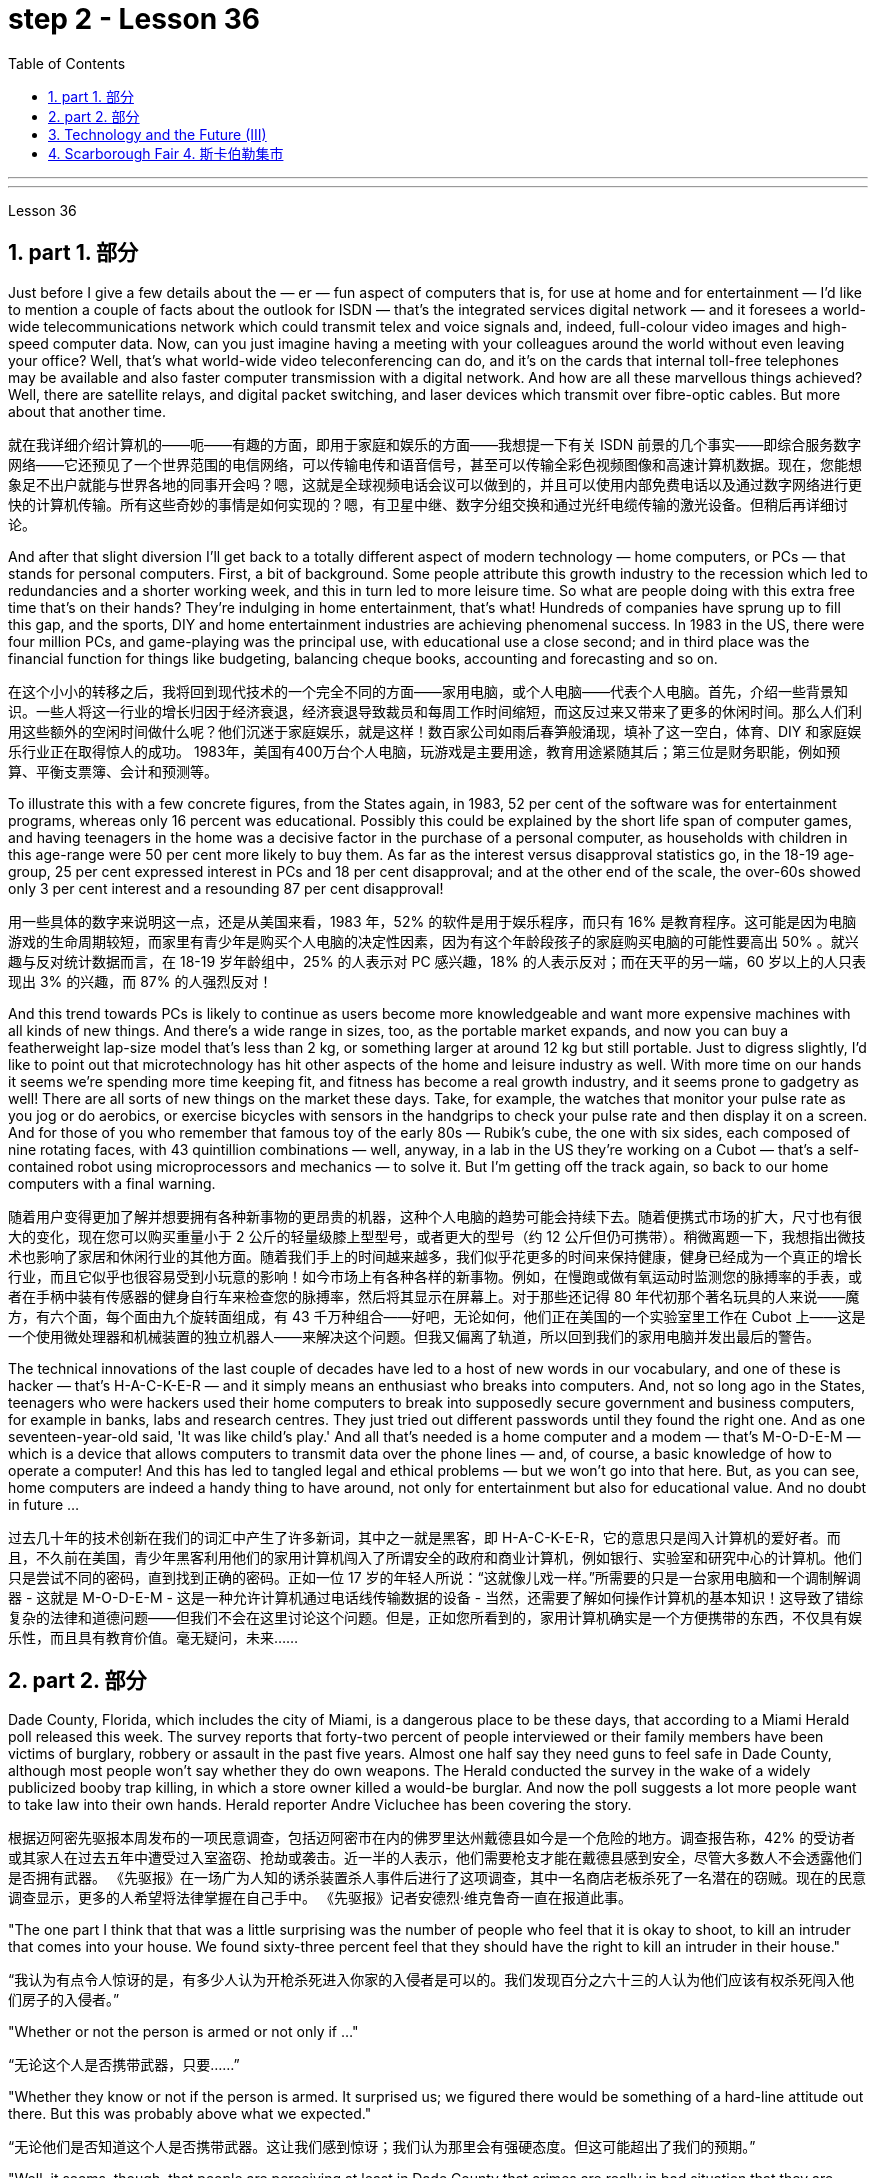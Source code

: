 
= step 2 - Lesson 36
:toc: left
:toclevels: 3
:sectnums:
:stylesheet: ../../+ 000 eng选/美国高中历史教材 American History ： From Pre-Columbian to the New Millennium/myAdocCss.css

'''
---



Lesson 36


==  part 1. 部分

Just before I give a few details about the — er — fun aspect of computers that is, for use at home and for entertainment — I'd like to mention a couple of facts about the outlook for ISDN — that's the integrated services digital network — and it foresees a world-wide telecommunications network which could transmit telex and voice signals and, indeed, full-colour video images and high-speed computer data. Now, can you just imagine having a meeting with your colleagues around the world without even leaving your office? Well, that's what world-wide video teleconferencing can do, and it's on the cards that internal toll-free telephones may be available and also faster computer transmission with a digital network. And how are all these marvellous things achieved? Well, there are satellite relays, and digital packet switching, and laser devices which transmit over fibre-optic cables. But more about that another time.

[.my2]
就在我详细介绍计算机的——呃——有趣的方面，即用于家庭和娱乐的方面——我想提一下有关 ISDN 前景的几个事实——即综合服务数字网络——它还预见了一个世界范围的电信网络，可以传输电传和语音信号，甚至可以传输全彩色视频图像和高速计算机数据。现在，您能想象足不出户就能与世界各地的同事开会吗？嗯，这就是全球视频电话会议可以做到的，并且可以使用内部免费电话以及通过数字网络进行更快的计算机传输。所有这些奇妙的事情是如何实现的？嗯，有卫星中继、数字分组交换和通过光纤电缆传输的激光设备。但稍后再详细讨论。

And after that slight diversion I'll get back to a totally different aspect of modern technology — home computers, or PCs — that stands for personal computers. First, a bit of background. Some people attribute this growth industry to the recession which led to redundancies and a shorter working week, and this in turn led to more leisure time. So what are people doing with this extra free time that's on their hands? They're indulging in home entertainment, that's what! Hundreds of companies have sprung up to fill this gap, and the sports, DIY and home entertainment industries are achieving phenomenal success. In 1983 in the US, there were four million PCs, and game-playing was the principal use, with educational use a close second; and in third place was the financial function for things like budgeting, balancing cheque books, accounting and forecasting and so on.

[.my2]
在这个小小的转移之后，我将回到现代技术的一个完全不同的方面——家用电脑，或个人电脑——代表个人电脑。首先，介绍一些背景知识。一些人将这一行业的增长归因于经济衰退，经济衰退导致裁员和每周工作时间缩短，而这反过来又带来了更多的休闲时间。那么人们利用这些额外的空闲时间做什么呢？他们沉迷于家庭娱乐，就是这样！数百家公司如雨后春笋般涌现，填补了这一空白，体育、DIY 和家庭娱乐行业正在取得惊人的成功。 1983年，美国有400万台个人电脑，玩游戏是主要用途，教育用途紧随其后；第三位是财务职能，例如预算、平衡支票簿、会计和预测等。

To illustrate this with a few concrete figures, from the States again, in 1983, 52 per cent of the software was for entertainment programs, whereas only 16 percent was educational. Possibly this could be explained by the short life span of computer games, and having teenagers in the home was a decisive factor in the purchase of a personal computer, as households with children in this age-range were 50 per cent more likely to buy them. As far as the interest versus disapproval statistics go, in the 18-19 age-group, 25 per cent expressed interest in PCs and 18 per cent disapproval; and at the other end of the scale, the over-60s showed only 3 per cent interest and a resounding 87 per cent disapproval!

[.my2]
用一些具体的数字来说明这一点，还是从美国来看，1983 年，52% 的软件是用于娱乐程序，而只有 16% 是教育程序。这可能是因为电脑游戏的生命周期较短，而家里有青少年是购买个人电脑的决定性因素，因为有这个年龄段孩子的家庭购买电脑的可能性要高出 50% 。就兴趣与反对统计数据而言，在 18-19 岁年龄组中，25% 的人表示对 PC 感兴趣，18% 的人表示反对；而在天平的另一端，60 岁以上的人只表现出 3% 的兴趣，而 87% 的人强烈反对！

And this trend towards PCs is likely to continue as users become more knowledgeable and want more expensive machines with all kinds of new things. And there's a wide range in sizes, too, as the portable market expands, and now you can buy a featherweight lap-size model that's less than 2 kg, or something larger at around 12 kg but still portable. Just to digress slightly, I'd like to point out that microtechnology has hit other aspects of the home and leisure industry as well. With more time on our hands it seems we're spending more time keeping fit, and fitness has become a real growth industry, and it seems prone to gadgetry as well! There are all sorts of new things on the market these days. Take, for example, the watches that monitor your pulse rate as you jog or do aerobics, or exercise bicycles with sensors in the handgrips to check your pulse rate and then display it on a screen. And for those of you who remember that famous toy of the early 80s — Rubik's cube, the one with six sides, each composed of nine rotating faces, with 43 quintillion combinations — well, anyway, in a lab in the US they're working on a Cubot — that's a self-contained robot using microprocessors and mechanics — to solve it. But I'm getting off the track again, so back to our home computers with a final warning.

[.my2]
随着用户变得更加了解并想要拥有各种新事物的更昂贵的机器，这种个人电脑的趋势可能会持续下去。随着便携式市场的扩大，尺寸也有很大的变化，现在您可以购买重量小于 2 公斤的轻量级膝上型型号，或者更大的型号（约 12 公斤但仍可携带）。稍微离题一下，我想指出微技术也影响了家居和休闲行业的其他方面。随着我们手上的时间越来越多，我们似乎花更多的时间来保持健康，健身已经成为一个真正的增长行业，而且它似乎也很容易受到小玩意的影响！如今市场上有各种各样的新事物。例如，在慢跑或做有氧运动时监测您的脉搏率的手表，或者在手柄中装有传感器的健身自行车来检查您的脉搏率，然后将其显示在屏幕上。对于那些还记得 80 年代初那个著名玩具的人来说——魔方，有六个面，每个面由九个旋转面组成，有 43 千万种组合——好吧，无论如何，他们正在美国的一个实验室里工作在 Cubot 上——这是一个使用微处理器和机械装置的独立机器人——来解决这个问题。但我又偏离了轨道，所以回到我们的家用电脑并发出最后的警告。

The technical innovations of the last couple of decades have led to a host of new words in our vocabulary, and one of these is hacker — that's H-A-C-K-E-R — and it simply means an enthusiast who breaks into computers. And, not so long ago in the States, teenagers who were hackers used their home computers to break into supposedly secure government and business computers, for example in banks, labs and research centres. They just tried out different passwords until they found the right one. And as one seventeen-year-old said, 'It was like child's play.' And all that's needed is a home computer and a modem — that's M-O-D-E-M — which is a device that allows computers to transmit data over the phone lines — and, of course, a basic knowledge of how to operate a computer! And this has led to tangled legal and ethical problems — but we won't go into that here. But, as you can see, home computers are indeed a handy thing to have around, not only for entertainment but also for educational value. And no doubt in future …​

[.my2]
过去几十年的技术创新在我们的词汇中产生了许多新词，其中之一就是黑客，即 H-A-C-K-E-R，它的意思只是闯入计算机的爱好者。而且，不久前在美国，青少年黑客利用他们的家用计算机闯入了所谓安全的政府和商业计算机，例如银行、实验室和研究中心的计算机。他们只是尝试不同的密码，直到找到正确的密码。正如一位 17 岁的年轻人所说：“这就像儿戏一样。”所需要的只是一台家用电脑和一个调制解调器 - 这就是 M-O-D-E-M - 这是一种允许计算机通过电话线传输数据的设备 - 当然，还需要了解如何操作计算机的基本知识！这导致了错综复杂的法律和道德问题——但我们不会在这里讨论这个问题。但是，正如您所看到的，家用计算机确实是一个方便携带的东西，不仅具有娱乐性，而且具有教育价值。毫无疑问，未来……​

== part 2. 部分
Dade County, Florida, which includes the city of Miami, is a dangerous place to be these days, that according to a Miami Herald poll released this week. The survey reports that forty-two percent of people interviewed or their family members have been victims of burglary, robbery or assault in the past five years. Almost one half say they need guns to feel safe in Dade County, although most people won't say whether they do own weapons. The Herald conducted the survey in the wake of a widely publicized booby trap killing, in which a store owner killed a would-be burglar. And now the poll suggests a lot more people want to take law into their own hands. Herald reporter Andre Vicluchee has been covering the story.

[.my2]
根据迈阿密先驱报本周发布的一项民意调查，包括迈阿密市在内的佛罗里达州戴德县如今是一个危险的地方。调查报告称，42% 的受访者或其家人在过去五年中遭受过入室盗窃、抢劫或袭击。近一半的人表示，他们需要枪支才能在戴德县感到安全，尽管大多数人不会透露他们是否拥有武器。 《先驱报》在一场广为人知的诱杀装置杀人事件后进行了这项调查，其中一名商店老板杀死了一名潜在的窃贼。现在的民意调查显示，更多的人希望将法律掌握在自己手中。 《先驱报》记者安德烈·维克鲁奇一直在报道此事。

"The one part I think that that was a little surprising was the number of people who feel that it is okay to shoot, to kill an intruder that comes into your house. We found sixty-three percent feel that they should have the right to kill an intruder in their house."

[.my2]
“我认为有点令人惊讶的是，有多少人认为开枪杀死进入你家的入侵者是可以的。我们发现百分之六十三的人认为他们应该有权杀死闯入他们房子的入侵者。”

"Whether or not the person is armed or not only if …​"

[.my2]
“无论这个人是否携带武器，只要......”

"Whether they know or not if the person is armed. It surprised us; we figured there would be something of a hard-line attitude out there. But this was probably above what we expected."

[.my2]
“无论他们是否知道这个人是否携带武器。这让我们感到惊讶；我们认为那里会有强硬态度。但这可能超出了我们的预期。”

"Well, it seems, though, that people are perceiving at least in Dade County that crimes are really in bad situation that they are willing to do something about it with violence."

[.my2]
“嗯，不过，至少在戴德县，人们似乎意识到犯罪情况确实很糟糕，他们愿意用暴力来解决这个问题。”

"Yes. I went back and questioned more at length another fifteen or twenty responded from the poll. And they all seem to feel that, if they find themselves in a situation in which they have to take some action, even if it means killing somebody, they'll do it."

[.my2]
“是的。我回去详细询问了另外十五或二十人的民意调查结果。他们似乎都觉得，如果他们发现自己处于必须采取某种行动的情况，即使这意味着杀人，他们会做到的。”

"I'll take it that Miami Herald poll and perhaps that a lot of people's feelings about crimes stem in part from this case of the booby trap victim, a store owner booby trapped his variety store raider in a black neighborhood. Tell us about that case."

[.my2]
“我认为《迈阿密先驱报》的民意调查，也许很多人对犯罪的看法部分源于这起诱杀装置受害者的案件，一名商店老板在一个黑人社区将他的杂货店袭击者诱入陷阱。告诉我们这件事吧。案件。”

"The man's name is Prentice Raschid. He is a black business man who has a small store in a black high-crime area of town. He has been burglarized, I think, seven or eight times over the past few weeks, had asked for help from the police and had not gotton any answer to his satisfaction. So he went ahead and set up an electrical booby trap in the store. About a week and a half ago one morning, they found a young man dead in the booby trap who had been electrocuted while trying to carry out some stuff from the store."

[.my2]
“这个人的名字叫普伦蒂斯·拉希德（Prentice Raschid）。他是一名黑人商人，在该镇黑人犯罪率高的地区拥有一家小商店。我想，在过去的几周里，他被盗窃了七八次，他要求警方寻求帮助，但没有得到令他满意的答复。于是他继续在店里设置了一个电子诱杀装置。大约一周半前的一天早上，他们发现一名年轻人死在了诱杀装置中。在试图从商店取出一些东西时触电身亡。”

"In what has the public reaction been then?"

[.my2]
“当时公众的反应如何？”

"The public reaction has been an overwhelming support for Mr Raschid. He has been charged with man slaughter, and with setting up an illegal man trap. But our poll found that seventy-nine percent of the population here feel he should not be prosecuted."

[.my2]
“公众的反应是对拉希德先生的压倒性支持。他被指控犯有屠杀罪和设置非法人员陷阱。但我们的民意调查发现，这里百分之七十九的人认为他不应该受到起诉。 ”

"Has this case, this booby trap case, led to inspire any other similar instances of citizen store-owners fighting back against burglars?"

[.my2]
“这个案件，这个诱杀装置案件，是否引发了任何其他类似的公民店主反击窃贼的事件？”

"I don't know if it directly inspired them, but it may have been a coincidence. But in the following week there were another five incidents in which citizens, if you will, turn the tables on assailants. In fact these all six incidents left four people dead, four alleged criminals dead and two others wounded in the hospital."

[.my2]
“我不知道这是否直接启发了他们，但这可能是一个巧合。但在接下来的一周里，又发生了五起事件，如果你愿意的话，公民们扭转了袭击者的局面。事实上，这所有六起事件造成四人死亡，四名犯罪嫌疑人死亡，另外两人在医院受伤。”

"Is there anything about Dade County that is making it a particularly blood thirsty place at the moment, as crime's really on the increase in Dade County . . ."

[.my2]
“戴德县目前是否有什么因素使其成为一个特别嗜血的地方，因为戴德县的犯罪确实在增加……”

"I believe the situation is, we have a city here that has grown a lot in the last few years."

[.my2]
“我相信情况是，我们这里的城市在过去几年里发展了很多。”

"In what way? What's been the source of the growth?"

[.my2]
“以什么方式？增长的源泉是什么？”

"Immigration for the most part, and lot of people coming in from Cuba, Cuban refugees, a lot of Haitian refugees, and from all over Latin America. What is interesting about the Raschid case in this context is that, as Mr Raschid has pointed out himself, that although he is a black business man operating in a black area, his support has come from all groups, Hispanic, white and black."

[.my2]
“大部分是移民，很多人来自古巴、古巴难民、很多海地难民以及整个拉丁美洲。在这种背景下，拉希德案件的有趣之处在于，正如拉希德先生所指出的那样他自己表示，虽然他是一名在黑人地区经营的黑人商人，但他的支持来自所有群体，包括西班牙裔、白人和黑人。”

"Andre, do you carry around a gun when you are doing your reporting?"

[.my2]
“安德烈，你做报道的时候带枪吗？”

"I don't. But I know some reporters that do."

[.my2]
“我不知道。但我知道有些记者是这样的。”

Andre Vigluche is a reporter for the Miami Herald.

[.my2]
安德烈·维格鲁什 (Andre Vigluche) 是《迈阿密先驱报》的记者。

== Technology and the Future (III)

[.my2]
三、科技与未来（三）
Now I would like to discuss environment, which is very much a function of transportation and communication. But it is also a function of population. As everybody knows, we are now in a population explosion — but probably around the turn of the century this particular explosion will be controlled and the world population may be shrinking again.

[.my2]
现在我想讨论一下环境，它在很大程度上是交通和通讯的功能。但这也是人口的函数。众所周知，我们现在正处于人口爆炸之中——但可能在世纪之交，这种特殊的爆炸将得到控制，世界人口可能会再次萎缩。

Nevertheless, even with a six billion population there may be more room than is generally imagined today. By the twenty-first century, agriculture will be on the way out. It's a ridiculous process: a whole acre is needed to feed one person, because growing plants are extremely inefficient devices for trapping sunlight. If we could develop a biological system working at a mere five per cent efficiency — today's solar cells can double that — it would require twenty square feet, not one acre, to feed one person.

[.my2]
然而，即使有 60 亿人口，空间也可能比今天普遍想象的要大。到二十一世纪，农业将走向灭亡。这是一个荒谬的过程：需要一整英亩的土地才能养活一个人，因为种植植物捕获阳光的效率极低。如果我们能够开发出一种效率仅为 5% 的生物系统（今天的太阳能电池可以将其提高一倍），那么就需要 20 平方英尺（而不是一英亩）来养活一个人。

Food production is the last major industry to yield to technology. Only now are we doing something about it, probably too little and too late.

[.my2]
食品生产是最后一个屈服于技术的主要行业。直到现在我们才开始采取行动，但可能力度太小而且太晚了。

One promising field of research is the production of proteins from petroleum by microbiological conversion, which sounds most unappetizing — but we do use microbes to make wine. This process gives high-quality proteins, some of them better balanced for human consumption than natural vegetable proteins. It would take only three per cent of today's petroleum output to provide the total protein needs of the entire human race.

[.my2]
一个有前途的研究领域是通过微生物转化从石油中生产蛋白质，这听起来最令人倒胃口——但我们确实使用微生物来酿酒。这个过程产生了高质量的蛋白质，其中一些蛋白质比天然植物蛋白更适合人类食用。只需要当今石油产量的百分之三就能满足全人类的蛋白质总需求。

With the exception of luxury items — and the Russians, I've heard, have already started to export synthetic caviare — most foods will be factory-made in the next century. This will free vast areas of agricultural land for other purposes — living, parks, recreation, hunting — above all, for wilderness.

[.my2]
除了奢侈品之外——据我所知，俄罗斯人已经开始出口合成鱼子酱——大多数食品将在下个世纪实现工厂化生产。这将释放大片农田用于其他目的——生活、公园、娱乐、狩猎——最重要的是，用于荒野。

As a source of raw materials, the sea seems inexhaustible. Any element you care to mention is there, in solution or lying on the seabed. We will also be forced to use it for more and more of our water supply, through desalination techniques.

[.my2]
作为原材料的来源，海洋似乎取之不尽，用之不竭。你想提到的任何元素都在那里，在溶液中或躺在海底。我们还将被迫通过海水淡化技术将其用于越来越多的供水。

I'm sorry to leave the sea so hastily, but space is a lot bigger and I must spend more time on that.

[.my2]
很抱歉这么匆忙地离开大海，但是太空更大，我必须花更多时间在上面。

Our current ideas of space and its potentialities are badly distorted by the primitive nature of our techniques. To prove this, here is a statistic that will surprise you.

[.my2]
我们当前对空间及其潜力的看法因我们技术的原始性质而严重扭曲。为了证明这一点，这里有一个会让你大吃一惊的统计数据。

The amount of energy needed to lift a man to the Moon is about 1,000 kilowatt-hours and that costs only ten to twenty dollars! The difference of nine zeros between this and the Apollo budget is a measure of our present incompetence. Ultimately, there's no reason why space travel should be, in terms of future incomes, much more expensive than jet flight today.

[.my2]
将人送上月球所需的能量约为 1,000 千瓦时，而成本仅为十到二十美元！这个预算与阿波罗预算之间九个零的差异是我们目前无能的衡量标准。最终，就未来收入而言，太空旅行没有理由比今天的喷气式飞机昂贵得多。

Space communities will be established first on the Moon, then on Mars, and later on other worlds. But much closer to the Earth, orbital space stations of many kinds will be in wide use by the year 2000. In May 1967, I was in Dallas to attend the first conference on the commercial uses of space — including tourism. Barron Hilton gave a talk on the Hilton Orbiter Hotel, which he hopes to see in his lifetime. Space tourism is going to be a major industry in the twenty-first century.

[.my2]
太空社区将首先在月球上建立，然后在火星上，然后在其他星球上建立。但到 2000 年，距离地球更近的多种轨道空间站将得到广泛使用。 1967 年 5 月，我在达拉斯参加了第一届关于太空商业用途（包括旅游业）的会议。巴伦·希尔顿 (Barron Hilton) 发表了关于他希望在有生之年亲眼目睹的希尔顿轨道飞行器酒店 (Hilton Orbiter Hotel) 的演讲。太空旅游将成为二十一世纪的主要产业。

Another tremendously important use of space stations will be for medical research. One paper given at Dallas discussed the engineering problem of a hospital in orbit.

[.my2]
空间站的另一个极其重要的用途是用于医学研究。达拉斯发表的一篇论文讨论了轨道医院的工程问题。

Which brings a poignant memory to mind. The last letter I ever received from that great scientist professor J B S Haldane was written when he was dying of cancer and in considerable pain from his operations. In it, he said what a boon the weightless environment of a space hospital would be to patients like himself not to mention burn victims, sufferers from heart complaints, and those afflicted with muscle diseases. I am convinced that research in space will open up unguessed regions of medical knowledge and give us a vast range of new therapies. So I get pretty mad when I hear ignorant but well-intentioned people ask, 'Why not spend the space budget on something useful — like cancer research?' When we do find a cancer cure, part of the basic knowledge will have come from space. And ultimately we will find even more important secrets there: perhaps, some day, a cure for death itself …​

[.my2]
这让我想起一段令人心酸的回忆。我从伟大的科学家 J B S Haldane 教授那里收到的最后一封信是在他因癌症和手术带来的巨大痛苦而濒临死亡时写的。他在文中表示，太空医院的失重环境对于像他这样的患者来说是多么大的福音，更不用说烧伤患者、心脏病患者和肌肉疾病患者了。我相信太空研究将开辟未知的医学知识领域，并为我们提供大量新疗法。因此，当我听到无知但善意的人问“为什么不把空间预算花在有用的事情上——比如癌症研究？”时，我会非常生气。当我们确实找到癌症治疗方法时，部分基础知识将来自太空。最终我们会在那里发现更重要的秘密：也许有一天，可以治愈死亡本身……​

==  Scarborough Fair 4. 斯卡伯勒集市
Are you going to Scarborough Fair

[.my2]
你要去斯卡布罗集市吗

Parsley, sage, rosemary and thyme

[.my2]
欧芹、鼠尾草、迷迭香和百里香

Remember me to one who lives there

[.my2]
请记住我对住在那里的人

She once was a true love of mine

[.my2]
她曾经是我的真爱

Tell her to make me a cambric shirt

[.my2]
让她给我做一件麻布衬衫

Tell her to make me a cambric shirt

[.my2]
让她给我做一件麻布衬衫

(On the side of a hill in the deep forest green)

[.my2]
（森林深处的山坡上）

Parsley, sage, rosemary and thyme

[.my2]
欧芹、鼠尾草、迷迭香和百里香

(Tracing of sparrow on the snow-crested brown)

[.my2]
（在雪冠棕色上追踪麻雀）

Without no seams nor needle work

[.my2]
没有接缝，也没有针线工作

(Blankets and bedclothes the child of the mountain)

[.my2]
（山之子的毯子和床上用品）

Then she'll be a true love of mine

[.my2]
那么她就会成为我的真爱

(Sleeps unaware of the clarion call)

[.my2]
（睡着了，没有意识到号角的号角）

Tell her to find me an acre of land

[.my2]
告诉她给我找一亩地

Tell her to find me an acre of land

[.my2]
告诉她给我找一亩地

(On the side of a hill a sprinkling of leaves)

[.my2]
（山坡上洒满了树叶）

Parsley, sage, rosemary and thyme

[.my2]
欧芹、鼠尾草、迷迭香和百里香

(Washes the grave with silvery tears)

[.my2]
（用银色的泪水洗净坟墓）

Between the salt water and the sea strands

[.my2]
在咸水和海岸之间

(A soldier cleans and polishes a gun)

[.my2]
（一名士兵清洁并擦亮枪支）

Then she'll be a true love of mine

[.my2]
那么她就会成为我的真爱

Tell her to reap it with a sickle of leather

[.my2]
告诉她用皮革镰刀收割它

Tell her to reap it with a sickle of leather

[.my2]
告诉她用皮革镰刀收割它

(War bellows blazing in scarlet battalions)

[.my2]
（猩红军团中战火熊熊）

Parsley, sage, rosemary and thyme

[.my2]
欧芹、鼠尾草、迷迭香和百里香

(Generals order their soldiers to kill)

[.my2]
（将军命令士兵杀戮）

And gather it all in a bunch of heather

[.my2]
将它们全部收集在一堆石南花中

(and to fight for a cause they've long ago forgotten)

[.my2]
（并为他们早已忘记的事业而奋斗）

Then she'll be a true love of mine

[.my2]
那么她就会成为我的真爱

(Repeat) （重复）

'''
